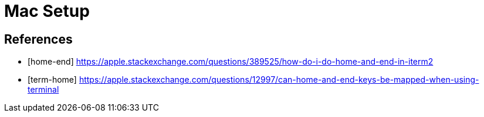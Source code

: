 = Mac Setup



== References

[bibliography]
* [[[home-end]]] https://apple.stackexchange.com/questions/389525/how-do-i-do-home-and-end-in-iterm2

* [[[term-home]]] https://apple.stackexchange.com/questions/12997/can-home-and-end-keys-be-mapped-when-using-terminal